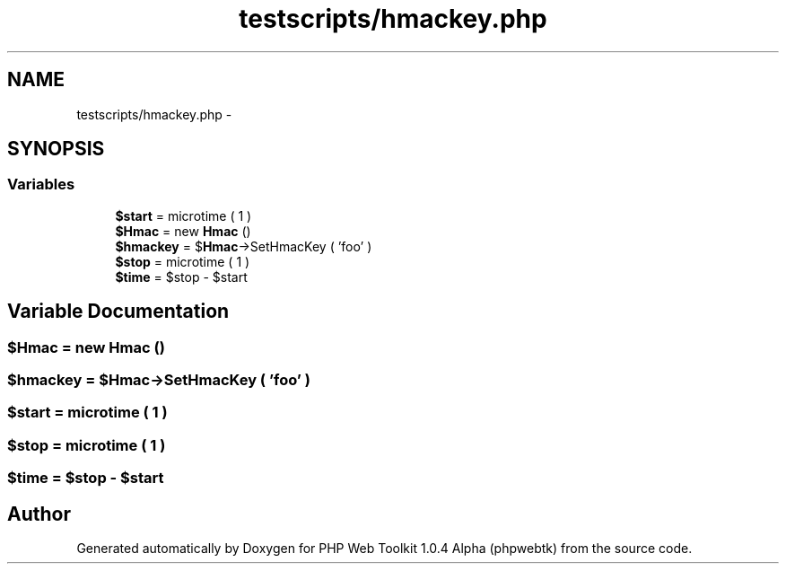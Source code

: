 .TH "testscripts/hmackey.php" 3 "Sat Nov 12 2016" "PHP Web Toolkit 1.0.4 Alpha (phpwebtk)" \" -*- nroff -*-
.ad l
.nh
.SH NAME
testscripts/hmackey.php \- 
.SH SYNOPSIS
.br
.PP
.SS "Variables"

.in +1c
.ti -1c
.RI "\fB$start\fP = microtime ( 1 )"
.br
.ti -1c
.RI "\fB$Hmac\fP = new \fBHmac\fP ()"
.br
.ti -1c
.RI "\fB$hmackey\fP = $\fBHmac\fP\->SetHmacKey ( 'foo' )"
.br
.ti -1c
.RI "\fB$stop\fP = microtime ( 1 )"
.br
.ti -1c
.RI "\fB$time\fP = $stop \- $start"
.br
.in -1c
.SH "Variable Documentation"
.PP 
.SS "$\fBHmac\fP = new \fBHmac\fP ()"

.SS "$hmackey = $\fBHmac\fP\->SetHmacKey ( 'foo' )"

.SS "$start = microtime ( 1 )"

.SS "$stop = microtime ( 1 )"

.SS "$time = $stop \- $start"

.SH "Author"
.PP 
Generated automatically by Doxygen for PHP Web Toolkit 1\&.0\&.4 Alpha (phpwebtk) from the source code\&.
